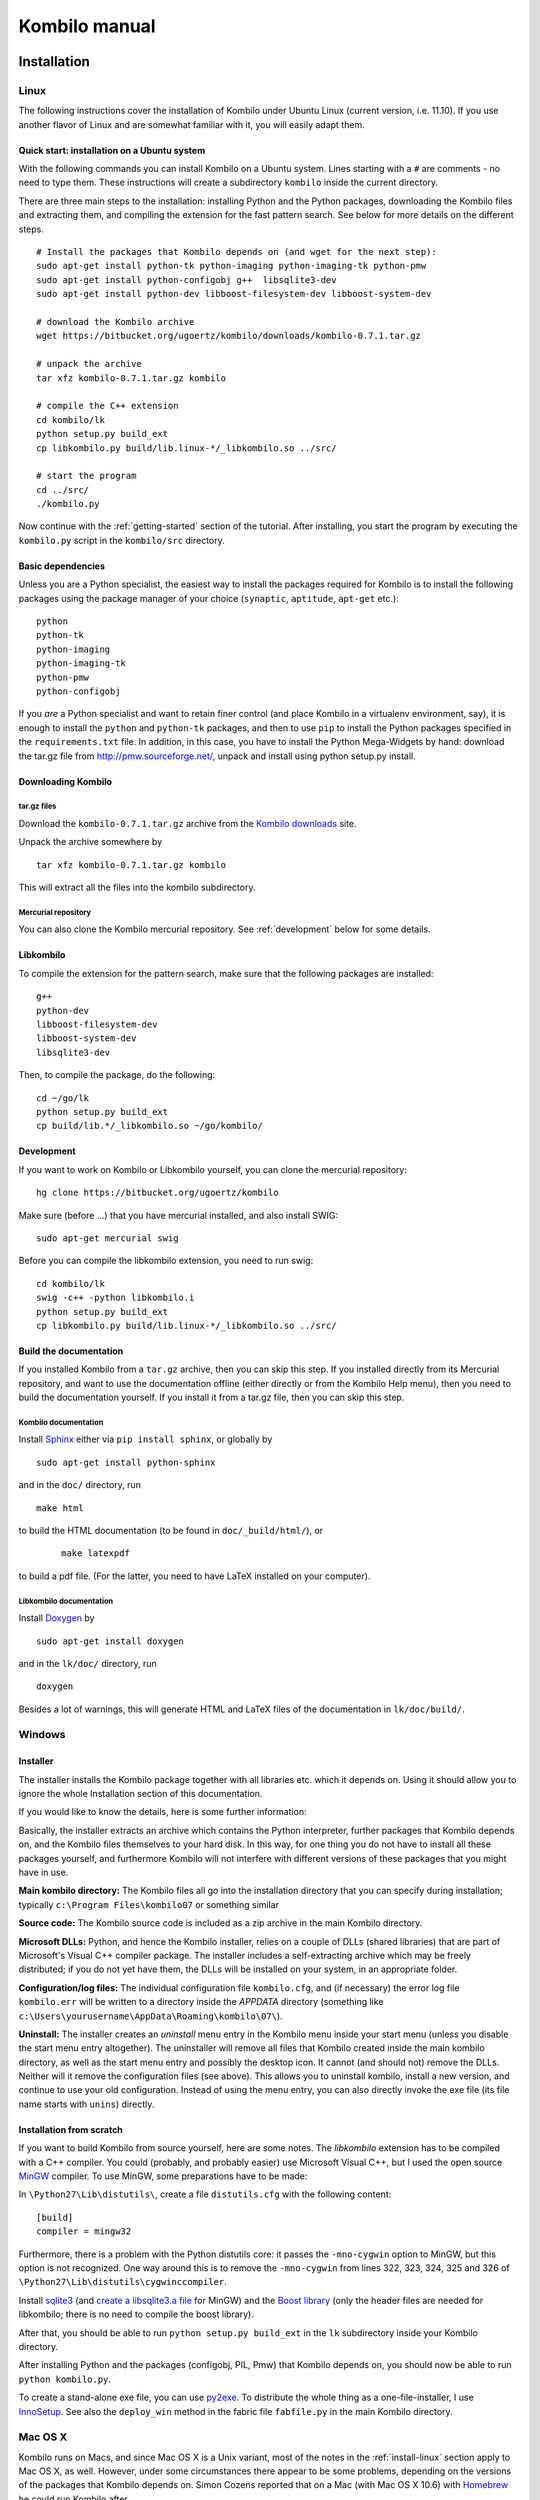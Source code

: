==============
Kombilo manual
==============

.. _install:

Installation
============


.. index::
  pair: Installation; Linux

.. _install-linux:

Linux
-----

The following instructions cover the installation of Kombilo under Ubuntu
Linux (current version, i.e. 11.10). If you use another flavor of Linux and
are somewhat familiar with it, you will easily adapt them.

.. _quick-start:

Quick start: installation on a Ubuntu system
^^^^^^^^^^^^^^^^^^^^^^^^^^^^^^^^^^^^^^^^^^^^

With the following commands you can install Kombilo on a Ubuntu system.
Lines starting with a ``#`` are comments - no need to type them. These
instructions will create a subdirectory ``kombilo`` inside the current
directory.

There are three main steps to the installation: installing Python and the
Python packages, downloading the Kombilo files and extracting them, and
compiling the extension for the fast pattern search. See below for more
details on the different steps.

::

  # Install the packages that Kombilo depends on (and wget for the next step):
  sudo apt-get install python-tk python-imaging python-imaging-tk python-pmw
  sudo apt-get install python-configobj g++  libsqlite3-dev
  sudo apt-get install python-dev libboost-filesystem-dev libboost-system-dev 

  # download the Kombilo archive
  wget https://bitbucket.org/ugoertz/kombilo/downloads/kombilo-0.7.1.tar.gz

  # unpack the archive
  tar xfz kombilo-0.7.1.tar.gz kombilo

  # compile the C++ extension
  cd kombilo/lk
  python setup.py build_ext
  cp libkombilo.py build/lib.linux-*/_libkombilo.so ../src/

  # start the program
  cd ../src/
  ./kombilo.py


Now continue with the :ref:`getting-started` section of the tutorial.
After installing, you start the program by executing the ``kombilo.py``
script in the ``kombilo/src`` directory.


Basic dependencies
^^^^^^^^^^^^^^^^^^

Unless you are a Python specialist, the easiest way to install the packages
required for Kombilo is to install the following packages using the package
manager of your choice (``synaptic``, ``aptitude``, ``apt-get`` etc.)::

  python
  python-tk
  python-imaging
  python-imaging-tk
  python-pmw  
  python-configobj


If you *are* a Python specialist and want to retain finer control (and
place Kombilo in a virtualenv environment, say), it is enough to install
the ``python`` and ``python-tk`` packages, and then to use ``pip`` to
install the Python packages specified in the ``requirements.txt`` file.
In addition, in this case, you have to install the Python Mega-Widgets by
hand: download the tar.gz file from http://pmw.sourceforge.net/, unpack and
install using python setup.py install.


Downloading Kombilo
^^^^^^^^^^^^^^^^^^^

tar.gz files
............

Download the ``kombilo-0.7.1.tar.gz`` archive from the `Kombilo downloads
<https://bitbucket.org/ugoertz/kombilo/downloads>`_ site.

Unpack the archive somewhere by ::

  tar xfz kombilo-0.7.1.tar.gz kombilo

This will extract all the files into the kombilo subdirectory.


Mercurial repository
....................

You can also clone the Kombilo mercurial repository. See :ref:`development`
below for some details.



Libkombilo
^^^^^^^^^^

To compile the extension for the pattern search, make sure that the
following packages are installed::

  g++
  python-dev
  libboost-filesystem-dev
  libboost-system-dev
  libsqlite3-dev

Then, to compile the package, do the following::

  cd ~/go/lk
  python setup.py build_ext
  cp build/lib.*/_libkombilo.so ~/go/kombilo/


.. _development:

Development
^^^^^^^^^^^

If you want to work on Kombilo or Libkombilo yourself, you can clone the
mercurial repository::

  hg clone https://bitbucket.org/ugoertz/kombilo

Make sure (before ...) that you have mercurial installed, and also install
SWIG::

  sudo apt-get mercurial swig

Before you can compile the libkombilo extension, you need to run swig::

  cd kombilo/lk
  swig -c++ -python libkombilo.i 
  python setup.py build_ext
  cp libkombilo.py build/lib.linux-*/_libkombilo.so ../src/


Build the documentation
^^^^^^^^^^^^^^^^^^^^^^^

If you installed Kombilo from a ``tar.gz`` archive, then you can skip this
step. If you installed directly from its Mercurial repository, and want to
use the documentation offline (either directly or from the Kombilo Help
menu), then you need to build the documentation yourself. If you install it
from a tar.gz file, then you can skip this step.

Kombilo documentation
.....................

Install `Sphinx <http://sphinx.pocoo.org/>`_ either via ``pip install
sphinx``, or globally by ::

  sudo apt-get install python-sphinx

and in the ``doc/`` directory, run ::

  make html

to build the HTML documentation (to be found in ``doc/_build/html/``), or
 :: 

  make latexpdf

to build a pdf file. (For the latter, you need to have LaTeX installed on
your computer).


Libkombilo documentation
........................

Install `Doxygen <http://www.stack.nl/~dimitri/doxygen/>`_ by ::

  sudo apt-get install doxygen

and in the ``lk/doc/`` directory, run ::

  doxygen

Besides a lot of warnings, this will generate HTML and LaTeX files of the
documentation in ``lk/doc/build/``.


.. index::
  pair: Installation; Windows
.. _install-windows:

Windows
-------

Installer
^^^^^^^^^

The installer installs the Kombilo package together with all libraries etc.
which it depends on. Using it should allow you to ignore the whole Installation
section of this documentation.

If you would like to know the details, here is some further information:

Basically, the installer extracts an archive which contains the Python
interpreter, further packages that Kombilo depends on, and the Kombilo files
themselves to your hard disk. In this way, for one thing you do not have to
install all these packages yourself, and furthermore Kombilo will not interfere
with different versions of these packages that you might have in use.

**Main kombilo directory:** The Kombilo files all go into the installation
directory that you can specify during installation; typically ``c:\Program
Files\kombilo07`` or something similar

**Source code:** The Kombilo source code is included as a zip archive in the
main Kombilo directory.

**Microsoft DLLs:** Python, and hence the Kombilo installer, relies on a couple
of DLLs (shared libraries) that are part of Microsoft's Visual C++ compiler
package. The installer includes a self-extracting archive which may be freely
distributed; if you do not yet have them, the DLLs will be installed on your
system, in an appropriate folder.

**Configuration/log files:** The individual configuration file ``kombilo.cfg``,
and (if necessary) the error log file ``kombilo.err`` will be written to
a directory inside the *APPDATA* directory (something like
``c:\Users\yourusername\AppData\Roaming\kombilo\07\``).

**Uninstall:** The installer creates an *uninstall* menu entry in the Kombilo
menu inside your start menu (unless you disable the start menu entry
altogether). The uninstaller will remove all files that Kombilo created inside
the main kombilo directory, as well as the start menu entry and possibly the
desktop icon. It cannot (and should not) remove the DLLs. Neither will it remove
the configuration files (see above). This allows you to uninstall kombilo,
install a new version, and continue to use your old configuration. Instead of
using the menu entry, you can also directly invoke the exe file (its file name
starts with ``unins``) directly.


Installation from scratch
^^^^^^^^^^^^^^^^^^^^^^^^^

If you want to build Kombilo from source yourself, here are some notes. The
*libkombilo* extension has to be compiled with a C++ compiler. You could
(probably, and probably easier) use Microsoft Visual C++, but I used the open
source `MinGW <http://www.mingw.org/>`_ compiler.  To use MinGW, some
preparations have to be made:

In ``\Python27\Lib\distutils\``, create a file ``distutils.cfg`` with the
following content::

  [build]
  compiler = mingw32

Furthermore, there is a problem with the Python distutils core: it passes the
``-mno-cygwin`` option to MinGW, but this option is not recognized. One way
around this is to remove the ``-mno-cygwin`` from lines 322, 323, 324, 325 and
326 of ``\Python27\Lib\distutils\cygwinccompiler``.

Install `sqlite3 <http://www.sqlite.org/>`_ (and `create a libsqlite3.a file
<http://stackoverflow.com/a/1862394>`_ for MinGW) and the `Boost
library <http://www.boost.org/>`_ (only the header files are needed for
libkombilo; there is no need to compile the boost library).

After that, you should be able to run ``python setup.py build_ext`` in the
``lk`` subdirectory inside your Kombilo directory.

After installing Python and the packages (configobj, PIL, Pmw) that Kombilo
depends on, you should now be able to run ``python kombilo.py``.

To create a stand-alone exe file, you can use `py2exe
<http://www.py2exe.org/>`_. To distribute the whole thing as
a one-file-installer, I use `InnoSetup <http://www.jrsoftware.org/isinfo.php>`_.
See also the ``deploy_win`` method in the fabric file ``fabfile.py`` in the main
Kombilo directory.


.. index::
  pair: Installation; Mac OS X
.. _install-macosx:

Mac OS X
--------

Kombilo runs on Macs, and since Mac OS X is a Unix variant, most of the notes in
the :ref:`install-linux` section apply to Mac OS X, as well. However, under some
circumstances there appear to be some problems, depending on the versions of the
packages that Kombilo depends on.  Simon Cozens reported that on a Mac (with Mac
OS X 10.6) with `Homebrew <http://mxcl.github.com/homebrew/>`_ he could run
Kombilo after ::

  sudo easy_install configobj setuptools pyttk pip
  brew install PIL boost
  sudo pip install pil

then installing `Pmw <http://pmw.sourceforge.net/>`_ from source and building
the libkombilo extension via ``python setup.py build_ext`` as described in the
:ref:`install-linux` section.

On the other hand, sometimes the Python Imaging Library PIL seems to cause
problems (installing it via Homebrew seems to be the best way). In fact, it is
used only for the nicer stone pictures, so it is not too bad to not use it, and
I made this the default for Macs. Change the :ref:`corresponding option
<use-pil>` if you do want to use it. (Thanks to R. Berenguel for his help with
figuring this out.)

If you have Python 2.6, you need to install the ``pyttk`` package to run
Kombilo. In Python 2.7, this package is already included in Python.
`
See also the :ref:`Only one mouse button <onlyonemousebutton>` option.


Setting up the SGF databases
----------------------------

Before you can start working with Kombilo, you need to add your SGF files.
For Kombilo, a database is just a directory with SGF files in it.
Select ``Edit DB list`` in the ``Database`` menu. A new window will open.

.. image:: images/editdblist.jpg

Add databases
^^^^^^^^^^^^^

In the lower section *Processing options* you can select which kind of
files you want to add, whether to recursively add all subdirectories,
whether to accept duplicates, and whether to store variations in the
database for pattern search. You can also select whether all games (or
none) of the database should be considered as pro games, or whether this
should be decided by the rank specified in the files.

If you prefer, you can specifiy a folder where the Kombilo files should be
stored. If you do not name a folder here, the files will be stored in the
folder containing your SGF files.

Finally, you can choose which algorithms you want to use with your
databases. (You can also :ref:`disable the hashing algorithms
<search-options>` for each pattern search, but you can only use then if you
selected the corresponding option before processing the games.)

The hashing algorithms speed up searches for full board and corner
positions respectively, on the other hand the procesing takes slightly
longer, more disk space is consumed, and Kombilo uses more memory when
running.


.. index::
  pair: Messages; Processing
.. _processing-messages:

Messages during processing
..........................

In the lower text area, Kombilo will output messages about the processed games.

* **Duplicates**: Games which are duplicates to games already in the database
  are named. Being a duplicate is tested with the method chosen in the options.
  In every case, the Dyer signature (position of moves 20, 31, 40, 51, 60, 71)
  is compared. With strict duplicate checking, in addition the final position is
  compared.
* **SGF Error**: If there was an SGF error, Kombilo issues a warning. It tries
  to do its best to recover, and will insert as much of the game as it
  understands into the database anyway.
* **Unacceptable board size**: Currently, Kombilo processes only 19x19 games.
* **not inserted**: For games which are not inserted into the database, this
  message is appended to the error message. Otherwise, the game is inserted.


File sizes
..........

| **No Hashing**: roughly 170 MB for about 70,000 games (GoGoD winter 2011)
| **Hashing for full board positions**: roughly 270 MB
| **Hashing for full board and corner positions**: roughly 365 MB

After adjusting the options, if necessary, select ``Add DB`` in order to
add some SGF files.

The optimal size (i.e. number of SGF files) of the databases depends mostly
on the amount of memory in your computer.  I recommend a size of at least
1,000 - 2,000 SGF files per database; that should be fine on almost every
system.  If you have a lot of memory, you can experiment with larger
databases to increase performance. For databases with ten thousands of
games, the "finalizing" will take quite some time (a few minutes for the
70,000 GoGoD games on my laptop), so please be patient.

Kombilo will create several database files: ``kombilo.db``, ``kombilo.da``,
and if you use the hashing algorithms, also ``kombilo.db1`` and
``kombilo.db2``.


Toggle normal/disabled
^^^^^^^^^^^^^^^^^^^^^^

If you want to temporarily exclude a database from some searches, select it
and use this button to set its status to 'disabled'.  It will then be
marked as 'DISABLED' in the database list.  Its games will not show up
anymore in the game list, and will not be found by any search.
Nevertheless, Kombilo's database files written during the processing are
still available, and if you toggle the status back to 'normal', you can use
that database again without processing it again.


Remove a database
^^^^^^^^^^^^^^^^^

If you want to remove a database from Kombilo's list completely, select it
and press this button. The database files Kombilo has written will then be
deleted. Of yourse, the SGF files themselves will not be deleted (Kombilo
will actually never change them.) If you want to add this database again
later, it will have to be processed again.


Reprocess a database
^^^^^^^^^^^^^^^^^^^^

If you made any changes to the SGF files in one of the database directories
(or added/deleted SGF files in there), you should reprocess the database,
so that the pattern search really uses the information corresponding to the
current version of the SGF files.

Since version 0.7.1, reprocessing keeps all the tags on your database. This
is usually the desired behavior. If you prefer to have all tags deleted,
instead of reprocessing, remove the databases and then add them again.


Save messages
^^^^^^^^^^^^^

If there are errors in the SGF files, or if Kombilo finds duplicates, a
message is issued. The 'save messages' button allows you to save these
messages into a file, such that you can look at them later again in order
to correct the errors. (After correcting any errors, you should reprocess
the corresponding databases.)


Further notes
^^^^^^^^^^^^^

With Ctrl-click and Shift-click you *can select several databases* in the
list simultaneously. The "Toggle normal/disabled", "Remove" and "Reprocess"
buttons will then apply to all the selected databases.

Currently it is not possible to add single games to a database, or to
delete single games.


Searching
=========

There are two main ways to search in your database: by patterns occurring
in the games (:ref:`pattern-search`), and by properties written out in the
SGF file (such as the players, the result, the date, the event where the
game was played etc.).  We call the latter type of search a
:ref:`game-info-search`.

Furthermore, you can search for tags - either games that were automatically
tagged by Kombilo (e.g. handicap games), or for games that you tagged
yourself - (:ref:`tag-search`), and for the Dyer signature of a game
(:ref:`signature-search`). This is typically used less often, but may be
useful to quickly find a game whose Kifu you have in printed form.


.. _pattern-searcH:

Pattern search
--------------

Enter the pattern you want to search for by "putting down" the black and
white stones on the board, and select the size of the pattern (the
"relevant region" for the search) by clicking with the right mouse button
and dragging.

.. index::
  pair: Pattern search; Search options

.. _search-options:

Search options
^^^^^^^^^^^^^^

fixed color
  If this is set, the pattern is searched only as it is given on the board.
  Otherwise, the pattern with black and white exchanged is also considered.
  In the list of results given at the end of each line in the game list,
  hits where the colors are exchanged are marked by a minus sign following
  the move number.

next move
  Specify whether black or white should move next in the search region.

fixed anchor
  Do not "move" the pattern along the side or within the center of the
  board.

Search in variations
  Usually, Kombilo searches for the pattern in all variations in the game.
  If you switch this off, only the first ("main") variation will be
  considered.

move limit
  Find only occurrences before the given move number. The maximum value 250
  means: find all occurrences.

algorithms
  Choose whether Kombilo should use hashing algorithms for full board
  patterns and/or for corner patterns. (If you want to use them, you have
  to choose them when creating the database from your SGF files.)


.. index::
  pair: Pattern search; Wildcards

.. _wildcards:

Wildcards
^^^^^^^^^

You can put down a wildcard by shift-clicking. A green dot means that this
spot may either be empty, or contain a black stone, or contain a white
stone. A black dot means that the spot may be empty or contain a black
stone, and analogously for a white dot. You can go from empty to green,
black, white, etc. by shift-clicking several times.

.. index::
  pair: Pattern search; Move sequence

Move sequences
^^^^^^^^^^^^^^

You can search for move sequences, i.e., specify that some stones of the
pattern have to be played in a certain order. To do so, first create the
final pattern of the sequence. Then put numbers as labels on those stones
that constitute the sequence that must have been played to arrive at this
pattern. You can leave stones unnumbered - this means that they have to be
present in the results before the move sequence starts.

.. warning::

  Currently there is no good way of dealing with captures, i.e., if a stone
  of your sequence captures other stones, you cannot search for the
  sequence with the current mechanism. This is only a problem of the user
  interface; a mechanism of telling Kombilo about the captured stones is
  currently missing (and will hopefully be added some time).

Further notes
^^^^^^^^^^^^^

.. warning:: Passes in the game

  In the unlikely case that one of the players passed in the middle of the
  game (but see file 1998-04-21a in the GoGoD database), the handling of
  continuations is not consistent between the different algorithms.


.. _game-info-search:

Game info search
----------------

In the game info search tab, you can search for properties of the game
which are written out in the SGF file.

For all text search fields (except for *Event*, *Anywhere*, *SQL*), Kombilo
returns all games where the corresponding game info starts with the given
string; i.e., if you search for *Cho* as player, you will get games by *Cho
Chikun* as well as *Cho U* (and all other Cho's).

For the *Event* and *Anywhere* fields, all games are returned where the
given text occurs anywhere in the event field or in the whole SGF file,
respectively.

You can in addition use the percent sign ``%`` as a wildcard yourself,
e.g.: if you search for *%Hideki* as the player, you will get all games of
*Matsuoka Hideki* as well as those of *Komatsu Hideki* etc.


Player
  matches black player and white player names.

from, to
  Specify dates in the form ``YYYY`` or ``YYYY-MM`` or ``YYYY-MM-DD``. If
  you want to search for a date in a different form, you need to use the
  *Anywhere* or the *SQL* search field.

SQL
  This is passed directly to the database as the ``WHERE`` clause of an SQL
  statement. Examples::

    not PW like 'Cho%'
    DATE < 1900-00-00 or DATE >= 2000-00-00

  The column names of the SQL table are ::

    PB (player black)
    PW (player white)
    RE (result)
    EV (event)
    DT (the date as given in the sgf file)
    date (the date in the form YYYY-MM,DD)
    filename
    sgf (the full SFG source).


.. _tag-search:

Tag search
----------

The tags in the tag list have an *abbreviation* which is written in square
brackets on the left hand side of the entry. You can search for tags using
these abbreviations, and combining them using the logical operators
``and``, ``or``, ``not``, and parentheses. So for example:

* **H** searches for all handicap games.

* **S and C** searches for all games you have previously opened, and for
  which a reference to a commentary is available.

* **A and B and not C** searches for all games which carry the tags A and
  B, but not the tag C (assuming that you created these tags before; see
  below).

Just enter the search expression into the entry field below the tag list
and press enter, or click the looking glass button right of this field.


.. _signature-search:

Signature search
----------------

In order to check for duplicates in the database, Kombilo computes a
modified `Dyer signature
<http://www.andromeda.com/people/ddyer/go/signature-spec.html>`_ of every
game in the database. The signature of a game is given by the coordinates
(in SGF format) of the moves 20, 40, 60, 31, 51, 71. This almost always
characterizes a game uniquely.

In order to detect games which differ only by a symmetry of the board,
Kombilo uses a symmetrized Dyer signature: the Dyer signatures
for the game and for all rotations/reflections of the game
are computed, and then the smallest of these (with respect to
the lexicographic order) is stored.

You can also search for the signature. This might be useful
to see if a certain game is in the database if you have
the game record in some (foreign-language) book, say, and cannot read the
player's names.

Select *signature search* from the database menu, and a window will
pop up, where you can enter the coordinates of the corresponding
moves. If you click on an intersection on the board,
the corresponding coordinates will be entered in the
currently active text entry below, and the next entry will be made 
active. So you can enter the signature simply by clicking on
the places where moves 20, 40, ... were played. You can also omit
some of them (in most cases, two or three of the moves will
be enough to characterize a game uniquely).

You can print the signature of a game to the log tab by selecting it in the
game list and pressing *s*.


.. _export-search-results:

Export search results
---------------------

If you want to save some information on a pattern search, you
can use the 'Export search results' function in the Database menu.  This
will open a new window with a very simple text editor.  It will contain the
search pattern, the search pattern with the continuations, some statistical
information on the search, and the number of hits in each database.

You can edit the information and in the end save the text to a 
file. I would be interested in hearing your opinion if other
or additional information should be given, or if the information
should be presented in another format.

Before the text editor opens, you will be asked if you want "ASCII" or
"Wiki" style output.  Usually you will choose 'ASCII', which produces plain
text.  If you want to use the output for Sensei's Library, choose 'Wiki'
instead.  You can also choose if all continuations, or if only ten of them
should be displayed.

The text editor has a button which lets you include the complete
current game list (names of players, etc.).



The game list
=============

The game list shows the current list of games. Depending on your
configuration, it shows the *white
player*, the *black player*, the *result*, the *date*. In the options menu,
you can choose to include (or exclude) the *file name* as the first item,
and the *date* as the last item.

After a pattern search, the game list shows a list of hits for each game:
the move number when the pattern occurred; the continuation (if any); a
minus sign if the pattern occurred with black/white exchanged.

Entries with different color (or background color) reflect tags set on
games. This behavior can be configured in kombilo.cfg.


Statistics
----------

The statistics tab shows information about the continuations in the most
recent pattern search. For each of the 12 most common continuation, a bar
indicates the frequency. The black/white parts of the bar indicate the
number of times that black/white played in the pattern region immediately
after the pattern was completed. The dark gray/light gray parts indicate
the number of times that black/white played in the pattern region after a
tenuki.


Date profile
------------

The bar diagram shows the distribution of games in the current list in
comparison to all games in the database, by date. The height of the bars
indicate the proportion of games in current list versus games in complete
database. *The height of the bars does not contain absolute information*,
i.e. even if there are only very few games in the current list, the highest
bar will have full height. Absolute information is printed above the bars
(number of games in current list in this time period/number of games in
complete database in this time period).

Computing the date profile is pretty slow (much slower than a pattern
search), so you should keep this tab open only as long as you are really
interested in the results.

Tags
----

You can tag games in order to find them more easily and to carry through
more complicated searches.
The *Tags* tab lists all existing tags. The following ones are built into
Kombilo and are set (semi-)automatically:

* Handicap game; set automatically for all handicap games.

* Professional (a game where at least one professional player plays). You
  can choose during processing whether and in which way Kombilo should set
  this tag.

* Reference to commentary available; set automatically for all games for
  which a reference to a game comment in the literature is available. You
  can configure which books/journals should be considered here by editing
  the file ``kombilo.cfg`` accordingly.

* Seen: set automatically for all games which you opened in the SGF viewer.

If you select a game in the game list, the tags which it carries are
highlighted in the tag list. On the other hand, you can specify how tagged
games should be marked in the game list (text color/background color).

Creating new tags/deleting tags
^^^^^^^^^^^^^^^^^^^^^^^^^^^^^^^

To create a new tag, add its abbreviation (which must not yet be taken)
followed by a space and the description of the tag, like this::

  N My new tag

and click the button showing a plus sign.

To delete a tag from the tag list (and hence to remove it from all games),
enter its abbreviation and click the button showing a minus sign.


Setting/removing tags on games
^^^^^^^^^^^^^^^^^^^^^^^^^^^^^^

.. image:: images/tag_buttons.jpg
  :align: right


To specify the tags of a **single game**, select the game in the game list.
The tags which it currently carries are highlighted. You can now
select/deselect tags in the tag list by clicking them (use Control-click to
select multiple entries). To set the chosen combination of tags on the
selected games, click the second button from the left in the tags toolbar.

To add a tag to **all games currently in game list**, enter its
abbreviation into the text entry field, and click the third button from the
left. To remove a tag from all games currently in the game list, enter its
abbreviation into the text entry field and click the fourth button from the
left (depicting a broom).

For instance, you could create a tag ``A Large Avalanche Joseki``, do a
pattern search for the large avalanche joseki, and tag all games in the
resulting game list with the tag ``A``. The you can easily search for all
these games, also in combination with other tags, and you can search for
all games where the large avalanche does not occur, by searching for ``not
A`` - and again, this can be combined with searching for other tags.


.. _import-export-tags:

Importing/exporting tabs
^^^^^^^^^^^^^^^^^^^^^^^^

You can export the tags in your current database, and import them later to
a (different) database. (Use the corresponding menu items in the Database
menu.) The games are identified by the Dyer signature and
some additional hash code, so the imported tags will be set precisely on
the games *with the same moves* as the games that carried the tags when
exporting.

In version 0.7, you can/should use this to transfer your tags when updating
your database by reprocess. Since version 0.7.1, reprocess does this for
you automatically.


GoTo field
----------

Use this field (in the game info search tab) to jump to a game in the game
list quickly by entering a few letters of the current sort criterion (see
the options/game list menu). E.g., if you sort the games by date, entering
``1990`` will bring you to the games from 1999; if you sort the games by
white player, entering ``Cho`` will bring you to the games with white
player Cho.


Log
---

In this tab, Kombilo prints out some information about its actions (timing
of searches etc.).



The SGF editor
==============

Most of the SGF editor handling should be self-explanatory, so this section
is rather brief.

.. warning::

  By default, Kombilo does not ask for a confirmation before discarding
  unsaved changes, or before deleting a game. You can change this in the
  options menu, or in the ``kombilo.cfg`` configuration file.

Guess mode
----------

Activating the *guess next move* button (depicting a question mark) in the
SGF edit toolbar in the data window starts Kombilo's guess mode. That means
that clicks on the board will be interpreted as guesses - if it coincides
with the next move in the current SGF file, that move is played; otherwise
no stone is placed on the board. For obvious reasons, the *show next move*
option will be disabled as long as the guess mode is active..

When you switch to the 'guess next move' mode, a small frame appears next
to the game tree, which gives you some feedback on your guesses. If your
guess is right, it displays a green square (and the move is played on the 
board).

If the guess is wrong, it displays a red rectangle; the rectangle is
roughly centered at the position of the next move, and the closer your
guess was, the smaller is that rectangle. Furthermore the number of correct
guesses and the number of all guesses, as well as the success percentage
are given.

If you just can't find the next move, you can always use the
'Next move' button above the board to move forward in the game.


Export current position/SGF
---------------------------

Similarly to the  :ref:`export-search-results` function, you can "Export
current position" (in the database menu): this will open a text editor with
the current position.  Again, you can choose "ASCII" or "Wiki" type. In
addition, Kombilo can put the next moves (up to 9 moves) on the board,
marked by the numbers 1 to 9.

Finally, you can also export the SGF source of the current game (see the
File menu), in a text editor.

Miscellaneous remarks
---------------------

With the **rotate/flip SGF file** menu items (in the Edit menu), you can
rotate and flip the game; th SGF file is changed so as to describe the game
with the new orientation. This is useful if you want to change a game
record to obey the usual convention that the first move is in the upper
right corner.

With the **split collection** button (depicting scissors) right to the list
of files, you can split one SGF file containing several games into a
collection of files, one for each game.

With *Copy current SGF files to folder* in the Database menu you can copy
the SGF files corresponding to the games currently in the game list to some
folder (e.g. in order to use them with a different program).

**@@monospace in SGF comments**. If you put the string ``@@monospace`` as
the first line of a comment of an SGF node, Kombilo will display the
comment in a fixed width font. This is useful whenever you want to output
tabular data in a node (see the :py:mod:`sgftree` script).

.. index::
  single: Game info; edit

In the **Game info** edit window, in the *Other SGF tags* entry field you
must enter correct SGF code, i.e. special signs such as ``]`` and ``\``
must be escaped by a preceding ``\``.



Key bindings
============

Global key bindings
-------------------

* ``Control-r`` reset game list
* ``Control-s`` select statistics tab
* ``Control-o`` select options tab
* ``Control-g`` select game info search tab
* ``Control-d`` select date profile tab
* ``Control-t`` select tags tab
* ``Control-p`` start pattern search
* ``Control-e`` print information about previous search pattern to log tab

If the :ref:`search-history-as-tab <search-history-as-tab>` option is 1,
then there is also

* ``Control-h`` select search history tab

Board key bindings
------------------

* ``Left``/``right``: back/forward 1 move
* ``Up``/``down``: back/forward 10 moves
* ``Home``/``end``: to start/end of game
* ``PgUp``/``PgDown``: navigate variations
* ``Control-i``: open game info

Game list key bindings
----------------------

* ``Up``/``down``/``PgUp``/``PgDown``: move in game list
* ``Home``/``End``: scroll to left/right
* ``Return``: open selected game in viewer
* ``Control-a``: print Dyer signature of selected game to log tab


Configuring Kombilo
===================

The most common options can be changed in the *Options* menu. Furthermore,
you can configure Kombilo by :ref:`editing the file kombilo.cfg
<kombilocfg>` (when Kombilo is not running). Finally, the appearance can be
modified by creating/changing the file ``kombilo.app`` accordingly.

Window layout
-------------

You can change the width of the three columns of the main window, as well
as the height of the entried in the left hand column by dragging the
"sashed" between them to the left/right (or up/down, resp.). Move your
mouse pointer slowly over the region between the columns; it should change
its look when you are over the sash.

.. index::
  pair: Options; Menu

.. _options-menu:

Options in the Options menu
---------------------------

**Fuzzy stone placement**
Place the stones on the main board slightly off the exact point, in a
random direction, to make the position look more natural. (Well, some
people might think that it is just ugly, so you can switch it off here).


**Shaded stone mouse pointer**
(Don't) Show the current position of the mouse pointer on 
the board and the color of the next stone to be played
by a shaded stone.


**Show next move**
In case a SGF file has been loaded, show the position of the
next move with a circle.

**Show last move**
This marks the most recent move with a small circle. Thanks to Bernd Schmidt
who provideda a patch for this. (The SGF file is not changed.)

**Show Coordinates**
Show coordinates around the board.

.. _option-discarding-changes:

**Ask before discarding unsaved changes**
If this option is enabled, Kombilo will ask for confirmation before
discarding unsaved changes in an SGF file (i.e. before deleting the
game from the game list, and before exiting Kombilo).

**Jump to match**
This controls the behaviour of the SGF viewer when you open
a game from the game lis tafter a pattern search.
If this option is checked, the viewer will jump directly to the position
where the pattern you searched for was found in that game.


**Smart fixed color**
If this option is enabled, the 'fixed color' option will be automatically
enabled when you select the whole board as search-relevant region, and
disabled when you select a smaller region. (You can nevertheless change
that after selecting the region and before starting the search.) This is
useful because if 'fixed color' is not used, Kombilo regards a position and
the same position with swapped colors as equivalent; in the case of whole
board searches that can lead to counter-intuitive results when you look at
the continuations (e.g. place a black resp.  white stone on the upper left
resp. upper right hoshi, do a whole board search without 'fixed color', and
look at the continuations).

.. _themes:

Themes
^^^^^^

Kombilo offers you to change its look according to one of a number of themes.
Which themes are available depends on your operating system. Just try them out.
The effects will be visible immediately.

The 'Game list' submenu
^^^^^^^^^^^^^^^^^^^^^^^

**Sorting the game list**
First of all, in the 'Game list' submenu of the Options menu, you can
choose how to sort the game list: by name of white or black player, date or
filename.

You can reverse the whole game list by selecting the *Reverse
order* option. So if you would like to sort the whole list by date, with
the most current games at the top, you could disable 'Sort per database',
choose 'Sort by date', and select 'Reverse order'.

**Show date/show filename**
Depending on where your SGF files come from, it might be interesting to
include the filename in the game list (as was done automatically in
previous Kombilo versions), or to omit it. Similarly, it might be
interesting to include the date (if it cannot be read off from the file
name, say, or to omit it). These two options allow you to control this.
Changing either of these options will reset the game list.


Advanced
^^^^^^^^

.. _open-game-in-external-viewer:

**Open game in external SGF viewer**
By default, by double-clicking on a game in a game list, the game is opened
in Kombilo's main window. (You can open the game in an external viewer, by
shift-clicking, though). If this option is active, double-clicking opens
the game in an external viewer (v.py or an alternative SGF viewer). In that
case, shift-clicking opens the game in the Kombilo main window.

**Alternative SGF viewer**
If you want to use your customary SGF viewer/editor instead of the viewer
coming with Kombilo, enter the command to start it and the command line
options that tell it to open a certain sgf file here (put an %f where the
filename should be).  (If your viewer supports it, you can also put an %n
where the move number the viewer should jump to directly should be put.)

If your viewer supports jumping directly to a certain move in a game, you
can use %n as a placeholder for the move number of the first hit.
Similarly, if your viewer supports SGF collection, you can use %g as a
placeholder for the number of the concerning game in the given SGF file.

Under Windows, the file name is put in quotes. This is necessary if the
path contains spaces. If you don't want the quotes (or want to set them
yourself), you can use %F instead.

.. index::
  single: Options; kombilo.cfg
.. _kombilocfg:

The kombilo.cfg configuration file
----------------------------------

All configurable options can be changed by editing the file ``kombilo.cfg``
in the kombilo folder. This file is created when Kombilo is started for the
first time.

.. note:: Location of the ``kombilo.cfg`` file

  Depending on your platform, the kombilo.cfg file will be stored in the
  following place:

  *Linux/Mac OS*: ``~/.kombilo/07/``, where ``~`` is your home directory; on
  Linux, this is typically ``/home/yourusername/``.

  *Windows*: In the folder ``kombilo\07\`` inside the *APPDATA* folder;
  typically *APPDATA* is something like
  ``\Users\yourusername\AppData\Roaming\``.

  If you want to use several instances of the same Kombilo version at the same
  time, you can also place the kombilo.cfg file inside the main Kombilo
  directory. If there is a kombilo.cfg present there, it will be preferred. Note
  that in this case you need write permissions for this folder.

Lines starting with a ``#`` are comments. Most options are explained by
comments in this file.

In addition to the options, you can also define how tagged games should be
displayed (background/foreground color) in the game list, and which
references to commentaries in the literature should be displayed in the
game list.


.. _search-history-as-tab:

**search_history_as_tab** (new in 0.7.1)
Set this to 1 in order to put the search history frame as a tab in the
right hand column. If the option is 0, then the search history will be
displayed as the bottom pane of the left hand column. The current default
for this option is 0, in version 0.8 the default will become 1.


.. _use-pil:

**use_PIL** (new in 0.7.1)
Set this to 0 in order to disable the use of the Python Imaging Library
(PIL). If 1, then PIL will be used. If ``use_PIL = auto``, then PIL will
not be used on Mac OS, but will be used on other systems. This is the
default setting, because PIL causes problems on Mac OS X. The only
consequence is that without PIL, you will not get the "3D" stones, but just
black/white circles as stones. (So if you prefer the flat stones, you could
just set this option to 0.)


**Uppercase labels**
If you want to use the 'Export search results' function to
produce output for Sensei's Library, it is useful to use
lowercase labels for the continuations, since only lowercase
letters are automatically understood by Sensei's Library. 
If you do not want to do that, and find that uppercase
labels look better, you can use this option.


.. _onlyonemousebutton:

**Only one mouse button**
Some Mac OS X users have a mouse with only one button. Using this option, 
they can mark the search-relevant region with Alt + (left) mouse button
instead of the right mouse button.
Set it to ::

  onlyOneMouseButton = <M2-Button-1>;<M2-B1-Motion>


**Number of previous searches remembered**
As we have seen, with the 'back' button you can jump back to the previous
search. This option controls the number of previous searches that are remembered.
The default is 30, and if your machine has only a small amount of memory,
you probably should not set it much higher, or Kombilo might run out of
memory and crash.  On the other hand, if you have lots of memory, it might
be convenient to set it to a higher number, or even to 0, which means 'no
limit': all searches are remembered, as long as there is enough memory.


Per-user configuration file
^^^^^^^^^^^^^^^^^^^^^^^^^^^

If in the *main* section, the ``kombilo.cfg`` file contains a configdir
entry, like ::

  configdir = ~

then this will be taken as a directory, and the ``kombilo.cfg`` file will
be read from the ``.kombilo`` subdirectory of the configdir. In the
configdir string, the tilde ``~`` will be replaced with the user's home
directory (Linux). In this case, settings in the individual config file
will overwrite those in the global file.


kombilo.app
-----------

You can change some 'global properties' like background color, type
and size of the font used in the game list and in the text windows
etc. by creating a file 'kombilo.app' in the main Kombilo
directory. This is a plain text file; if you change it, please
make sure to save the new version as plain text (ASCII), too.

Here is an example which shows the format of the file::

  *font:                  Helvetica 10
  *background:            grey88
  *foreground:            black
  *activeBackground:      grey77
  *activeForeground:      black
  *selectBackground:      grey77
  *selectForeground:      black
  *Listbox.background:    white
  *Text.background:       white
  *Entry.background:      white
  *Canvas.background:     grey88
  *Label.background:      grey88

.. note::

  **Changed in version 0.7.1:** Before Version 0.7.1, the kombilo.app file was
  present by default. Before you create it, check whether you can obtain a look
  which is to your taste by :ref:`choosing a *theme* <themes>` in the options
  menu.


Miscellaneous
-------------

The files containing the board image and the black and white stones are
``icons/board.jpg``, ``icons/black.gif`` and ``icons/white.gif``.


.. index::
  single: Contributing
  single: Reporting bugs
  single: Bug reports

.. _contributing:


Troubleshooting
===============

In case of errors, Kombilo writes some information to the file ``kombilo.err``
which is in the same directory as your :ref:`kombilo.cfg <kombilocfg>` file.

If you encounter problems, feel free to :ref:`contact me <report-bugs>`.

Contributing
============

Kombilo intentionally is an open-source project. It has profited much from
the contributions of its users in the past, and all your feedback and
contributions are very much appreciated.

Development is concentrated on the `Kombilo project page
<https://www.bitbucket.org/ugoertz/kombilo/>`_ on `BitBucket
<https://www.bitbucket.org>`_.


Tell me how you like Kombilo
----------------------------

Any kind of feedback is appreciated. Tell me which parts of Kombilo you
like, and which ones need improvement. Did you use the Kombilo engine in
your own scripts? I would be glad to learn about your results.

.. _report-bugs:

Ask questions, report bugs
--------------------------

If you have any problems, feel free to ask! Either by email at
``ug@geometry.de``, or via the `issue tracker
<https://bitbucket.org/ugoertz/kombilo/issues?status=new&status=open>`_.


Ideas
-----

I have lots of ideas of new features I would like to implement, and I also
would like to learn your ideas and priorities!


Development
-----------

If you have time to delve into Kombilo development, check out the mercurial
repository::

  hg clone https://bitbucket.org/ugoertz/kombilo

Feel free to fork the project and do send me pull requests for improvements
or fixes you made.

Documentation
-------------

I try to maintain a reasonably complete documentation, but there surely are
gaps and probably some inaccuracies. Please notify me, if you think that
something is not explained well.


Windows/Mac OS X
----------------

I would love to add better support for Windows and/or Mac OS X users,
however I do not have access to computers running either of these operating
systems, right now. If you make progress on this, please tell me. I am also
willing to discuss problems based on my experience with the previous
Kombilo version for which I made a Windows installer.





Miscellaneous notes
===================

References to commentaries
--------------------------

Kombilo has built in a list of references to game commentaries in the
english go literature. The games are referenced by the Dyer signature (a
signature assigned to the game which encodes the positions of move 20, 40,
60, 31, 51, 71, and which in practice characterizes a game uniquely); in
particular Kombilo does not contain the game records. If Kombilo recognizes
a game for which it has a reference, the corresponding line in the game
list is highlighted by a light green background (by default - you can
change this by editing the ``kombilo.cfg`` file), and a line which gives
the actual reference is appended to the game info which is shown when that
line in the game list is selected. (This is printed in blue, to show that
it is not part of the game info proper, but was added by Kombilo.)

.. image:: images/references.jpg

Currently, the list contains around 2000 references; in particular all
issues of Go World, and most English books with game commentaries that I
know of.

The references are stored in the file ``references`` in the ``data`` folder
inside the main Kombilo directory. This is just a text file which you could
edit yourself. The format should be self-explanatory. You can also download
the `current version
<https://bitbucket.org/ugoertz/kombilo/raw/tip/src/data/references>`_ of
this file from the Kombilo source code repository and save it as the
``references`` file.

If you want only references to sources which you own to be shown, you can
define exclude or include rules in the file ``kombilo.cfg``.

Of course, additions to the list of references are very welcome. 
I think it would make sense to add references to other journals, like the
American Go Journal, the British Go Journal, the Deutsche Go-Zeitung, 
the Revue Francaise de Go, etc.

.. index:: Command line arguments

Command line arguments
----------------------

Kombilo.py
^^^^^^^^^^

You can give file names of SGF files as command line arguments, and Kombilo
will open these files upon startup. The file names should be given with the
complete path. If blanks occur in the path or in the file name, it has to
be put inside quotation marks.

v.py
^^^^

The ``v.py`` SGF viewer accepts one SGF file name as the first argument,
and optionally a move number as the second argument. The file will be
opened at the specified move number.

.. _encodings:

Encodings
---------

Kombilo can use SGF files with non-ASCII characters such as umlauts (äöü),
accents (éèê), asian language characters, etc, **but currently it can only
handle UTF-8-encoded files**. Of course, in addition the appropriate fonts
to display these characters must be installed on your computer.


.. _requirements-on-SGF-files:

Requirements on SGF files
-------------------------


There are a few requirements on the SGF files that are used in the 
databases. They will be satisfied by ordinary game records, but 
might not be satisfied by "strange" SGF files.

First of all, the filename of an SGF file always has to end in '.sgf'.

In addition, at the very beginning an initial position can be set up. This 
is what happens in handicap games, for example. So handicap stones are treated
correctly. It is also possible to set up an initial position consisting
of black and white stones, like a go problem. On the other hand, "during the 
game", i.e. after the first black or white move has been played, no stones may 
be added or removed except for the ordinary alternating black/white moves (and 
except for captures, of course). In particular, all stones in the initial
position have to be set up in the same node of the SGF file. Unfortunately,
in a few handicap games of the Go Teaching Ladder, this is not the case;
you will have to edit these files manually if you want to use them with Kombilo.

Empty nodes are skipped. When the usual 'black play' - 'white play' -
'black play' ... order is broken, Kombilo will stop processing the game in
question at that point.  This is another problem with games of the Go
Teaching Ladder: in some of them, after a variation forked off a
black/white move is not shown with the usual B/W tag, but with a AB/AW tag
(which should be used to set up stones like handicap stones). Kombilo will
process these games only until the first variation.

SGF collections: Kombilo's SGF editor can handle SGF files with several
games in them, and so can the search engine. Nevertheless it is not a good
idea to use games in that form, for performance reasons. It is better to
split the collections, and then feed them into Kombilo. The problem with
collections is that whenever the SGF file has to be read (for game info
searches or to display the game info), the whole collection has to be read
from disk, and has to be parsed.


The viewer does accept most SGF features, I think. In particular it handles 
variations (the navigation has to be done by clicking on the concerning
points on the board), and adding/removal of stones during the game. It 
displays labels, but it does not properly display text labels with more 
than one letter/digit.

It ignores some of the new SGF tags like "good for black", "bad for white", 
... .

Kombilo ignores everything before the first '(;'. In particular, it will 
accept files with am email header and an SGF file after that. Be aware,
though, that the header will be lost when you change the game info
of that game: whenever Kombilo writes an SGF file, it will only write
the game (resp. the game collection) itself.

.. index::
  Game records; Where to find

.. _find-game-records:

Where to find game records
--------------------------

Here are some sources of game records:

* `GoGoD encyclopedia <http://www.gogod.co.uk/index.htm>`_ has more than
  70,000 games.
* `Go4go <http://www.go4go.net/v2/>`_ has more than 28,000 games.
* `Games of strong players on KGS <http://www.u-go.net/gamerecords/>`_
* `List of links to SGF collections on u-go.net <http://u-go.net/links/gamerecords/>`_
* `List of links to SGF collections on Sensei's library
  <http://senseis.xmp.net/?GoDatabases>`_

